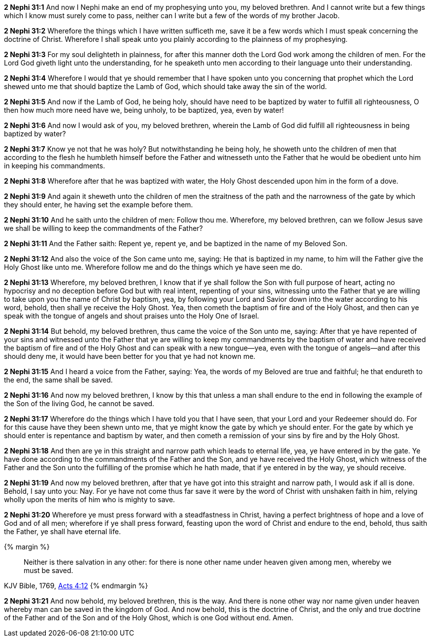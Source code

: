 *2 Nephi 31:1* And now I Nephi make an end of my prophesying unto you, my beloved brethren. And I cannot write but a few things which I know must surely come to pass, neither can I write but a few of the words of my brother Jacob.

*2 Nephi 31:2* Wherefore the things which I have written sufficeth me, save it be a few words which I must speak concerning the doctrine of Christ. Wherefore I shall speak unto you plainly according to the plainness of my prophesying.

*2 Nephi 31:3* For my soul delighteth in plainness, for after this manner doth the Lord God work among the children of men. For the Lord God giveth light unto the understanding, for he speaketh unto men according to their language unto their understanding.

*2 Nephi 31:4* Wherefore I would that ye should remember that I have spoken unto you concerning that prophet which the Lord shewed unto me that should baptize the Lamb of God, which should take away the sin of the world.

*2 Nephi 31:5* And now if the Lamb of God, he being holy, should have need to be baptized by water to fulfill all righteousness, O then how much more need have we, being unholy, to be baptized, yea, even by water!

*2 Nephi 31:6* And now I would ask of you, my beloved brethren, wherein the Lamb of God did fulfill all righteousness in being baptized by water?

*2 Nephi 31:7* Know ye not that he was holy? But notwithstanding he being holy, he showeth unto the children of men that according to the flesh he humbleth himself before the Father and witnesseth unto the Father that he would be obedient unto him in keeping his commandments.

*2 Nephi 31:8* Wherefore after that he was baptized with water, the Holy Ghost descended upon him in the form of a dove.

*2 Nephi 31:9* And again it sheweth unto the children of men the straitness of the path and the narrowness of the gate by which they should enter, he having set the example before them.

*2 Nephi 31:10* And he saith unto the children of men: Follow thou me. Wherefore, my beloved brethren, can we follow Jesus save we shall be willing to keep the commandments of the Father?

*2 Nephi 31:11* And the Father saith: Repent ye, repent ye, and be baptized in the name of my Beloved Son.

*2 Nephi 31:12* And also the voice of the Son came unto me, saying: He that is baptized in my name, to him will the Father give the Holy Ghost like unto me. Wherefore follow me and do the things which ye have seen me do.

*2 Nephi 31:13* Wherefore, my beloved brethren, I know that if ye shall follow the Son with full purpose of heart, acting no hypocrisy and no deception before God but with real intent, repenting of your sins, witnessing unto the Father that ye are willing to take upon you the name of Christ by baptism, yea, by following your Lord and Savior down into the water according to his word, behold, then shall ye receive the Holy Ghost. Yea, then cometh the baptism of fire and of the Holy Ghost, and then can ye speak with the tongue of angels and shout praises unto the Holy One of Israel.

*2 Nephi 31:14* But behold, my beloved brethren, thus came the voice of the Son unto me, saying: After that ye have repented of your sins and witnessed unto the Father that ye are willing to keep my commandments by the baptism of water and have received the baptism of fire and of the Holy Ghost and can speak with a new tongue--yea, even with the tongue of angels--and after this should deny me, it would have been better for you that ye had not known me.

*2 Nephi 31:15* And I heard a voice from the Father, saying: Yea, the words of my Beloved are true and faithful; he that endureth to the end, the same shall be saved.

*2 Nephi 31:16* And now my beloved brethren, I know by this that unless a man shall endure to the end in following the example of the Son of the living God, he cannot be saved.

*2 Nephi 31:17* Wherefore do the things which I have told you that I have seen, that your Lord and your Redeemer should do. For for this cause have they been shewn unto me, that ye might know the gate by which ye should enter. For the gate by which ye should enter is repentance and baptism by water, and then cometh a remission of your sins by fire and by the Holy Ghost.

*2 Nephi 31:18* And then are ye in this straight and narrow path which leads to eternal life, yea, ye have entered in by the gate. Ye have done according to the commandments of the Father and the Son, and ye have received the Holy Ghost, which witness of the Father and the Son unto the fulfilling of the promise which he hath made, that if ye entered in by the way, ye should receive.

*2 Nephi 31:19* And now my beloved brethren, after that ye have got into this straight and narrow path, I would ask if all is done. Behold, I say unto you: Nay. For ye have not come thus far save it were by the word of Christ with unshaken faith in him, relying wholly upon the merits of him who is mighty to save.

*2 Nephi 31:20* Wherefore ye must press forward with a steadfastness in Christ, having a perfect brightness of hope and a love of God and of all men; wherefore if ye shall press forward, feasting upon the word of Christ and endure to the end, behold, thus saith the Father, ye shall have eternal life.

{% margin %}
____
Neither is there salvation in any other: for there is none other name under heaven given among men, whereby we must be saved.
____
[small]#KJV Bible, 1769, http://www.kingjamesbibleonline.org/Acts-Chapter-4/[Acts 4:12]#
{% endmargin %}

*2 Nephi 31:21* And now behold, my beloved brethren, this is the way. And [highlight-orange]#there is none other way nor name given under heaven whereby man can be saved# in the kingdom of God. And now behold, this is the doctrine of Christ, and the only and true doctrine of the Father and of the Son and of the Holy Ghost, which is one God without end. Amen.


